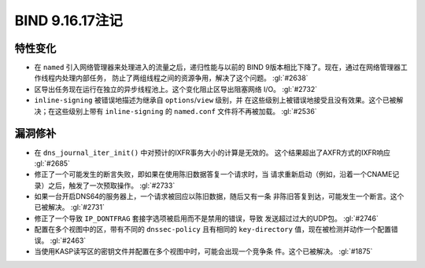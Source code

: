 .. 
   Copyright (C) Internet Systems Consortium, Inc. ("ISC")
   
   This Source Code Form is subject to the terms of the Mozilla Public
   License, v. 2.0. If a copy of the MPL was not distributed with this
   file, you can obtain one at https://mozilla.org/MPL/2.0/.
   
   See the COPYRIGHT file distributed with this work for additional
   information regarding copyright ownership.

BIND 9.16.17注记
----------------------

特性变化
~~~~~~~~~~~~~~~

- 在 ``named`` 引入网络管理器来处理进入的流量之后，递归性能与以前的
  BIND 9版本相比下降了。现在，通过在网络管理器工作线程内处理内部任务，
  防止了两组线程之间的资源争用，解决了这个问题。 :gl:`#2638`

- 区导出任务现在运行在独立的异步线程池上。这个变化阻止区导出阻塞网络
  I/O。 :gl:`#2732`

- ``inline-signing`` 被错误地描述为继承自 ``options``/``view`` 级别，并
  在这些级别上被错误地接受且没有效果。这个已被解决；在这些级别上带有
  ``inline-signing`` 的 ``named.conf`` 文件将不再被加载。 :gl:`#2536`

漏洞修补
~~~~~~~~~

- 在 ``dns_journal_iter_init()`` 中对预计的IXFR事务大小的计算是无效的。
  这个结果超出了AXFR方式的IXFR响应 :gl:`#2685`

- 修正了一个可能发生的断言失败，即如果在使用陈旧数据答复一个请求时，当
  请求重新启动（例如，沿着一个CNAME记录）之后，触发了一次预取操作。
  :gl:`#2733`

- 如果一台开启DNS64的服务器上，一个请求被回应以陈旧数据，随后又有一条
  非陈旧答复到达，可能发生一个断言。这个已被解决。 :gl:`#2731`

- 修正了一个导致 ``IP_DONTFRAG`` 套接字选项被启用而不是禁用的错误，导致
  发送超过过大的UDP包。 :gl:`#2746`

- 配置在多个视图中的区，带有不同的 ``dnssec-policy`` 且有相同的
  ``key-directory`` 值，现在被检测并动作一个配置错误。 :gl:`#2463`

- 当使用KASP读写区的密钥文件并配置在多个视图中时，可能会出现一个竞争条
  件。这个已被解决。 :gl:`#1875`
